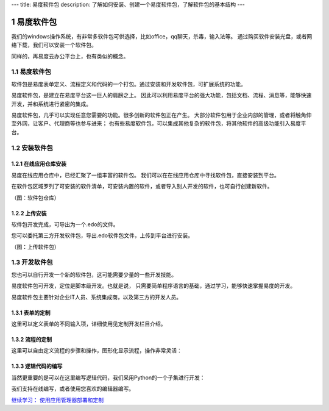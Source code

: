 ---
title: 易度软件包
description: 了解如何安装、创建一个易度软件包，了解软件包的基本结构
---

======================
易度软件包
======================

我们的windows操作系统，有非常多软件包可供选择，比如office，qq聊天，杀毒，输入法等。
通过购买软件安装光盘，或者网络下载，我们可以安装一个软件包。

同样的，再易度云办公平台上，也有类似的概念。


.. sectnum::

易度软件包
===============
软件包是易度表单定义、流程定义和代码的一个打包。通过安装和开发软件包，可扩展系统的功能。

易度软件包，是建立在易度平台这一巨人的肩膀之上。
因此可以利用易度平台的强大功能，包括文档、流程、消息等，能够快速开发，并和系统进行紧密的集成。

易度软件包，几乎可以实现任意您需要的功能。很多创新的软件包正在产生。
大部分软件包用于企业内部的管理，或者将触角伸至外网，让客户、代理商等也参与进来；
也有些易度软件包，可以集成其他复杂的软件包，将其他软件的高级功能引入易度平台。

安装软件包
=======================

在线应用仓库安装
------------------------
易度在线应用仓库中，已经汇聚了一组丰富的软件包。
我们可以在在线应用仓库中寻找软件包，直接安装到平台。

在软件包区域罗列了可安装的软件清单，可安装内置的软件，或者导入别人开发的软件，也可自行创建新软件。

.. image:: img/pkg.png
   :width: 600

（图：软件包仓库）

上传安装
-----------------
软件包开发完成，可导出为一个.edo的文件。

您可以委托第三方开发软件包，导出.edo软件包文件，上传到平台进行安装。

.. image:: img/import-pkg.png
   :width: 600

（图：上传软件包）

开发软件包
=========================
您也可以自行开发一个新的软件包，这可能需要少量的一些开发技能。

易度软件包可开发，定位是脚本级开发。也就是说，
只需要简单程序语言的基础，通过学习，能够快速掌握易度的开发。

易度软件包主要针对企业IT人员、系统集成商，以及第三方的开发人员。


表单的定制
--------------------------------------------------------------------------
这里可以定义表单的不同输入项，详细使用见定制开发栏目介绍。

.. image:: img/form.png
   :width: 600

流程的定制
----------------------------------------------------------------
这里可以自由定义流程的步骤和操作，图形化显示流程，操作非常灵活：

.. image:: img/flow.png
   :width: 600

逻辑代码的编写
------------------------------
当然更重要的是可以在这里编写逻辑代码，我们采用Python的一个子集进行开发：

.. image:: img/script.png
   :width: 600

我们支持在线编写，或者使用您喜欢的编辑器编写。

`继续学习： 使用应用管理器部署和定制 <deploy.rst>`__
